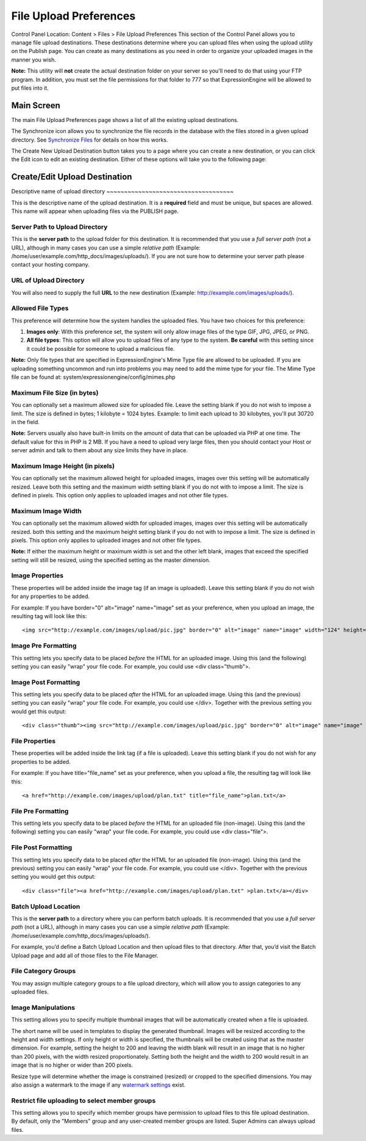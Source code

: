 File Upload Preferences
=======================

Control Panel Location: Content > Files > File Upload Preferences
This section of the Control Panel allows you to manage file upload
destinations. These destinations determine where you can upload files
when using the upload utility on the Publish page. You can create as
many destinations as you need in order to organize your uploaded images
in the manner you wish.

**Note:** This utility will **not** create the actual destination folder
on your server so you'll need to do that using your FTP program. In
addition, you must set the file permissions for that folder to 777 so
that ExpressionEngine will be allowed to put files into it.

Main Screen
-----------

The main File Upload Preferences page shows a list of all the existing
upload destinations.

|File Upload Prefs|
The Synchronize icon allows you to synchronize the file records in the
database with the files stored in a given upload directory. See
`Synchronize Files <sync_files.html>`_ for details on how this works.

The Create New Upload Destination button takes you to a page where you
can create a new destination, or you can click the Edit icon to edit an
existing destination. Either of these options will take you to the
following page:

Create/Edit Upload Destination
------------------------------

|File Upload Directory Prefs|
Descriptive name of upload directory
~~~~~~~~~~~~~~~~~~~~~~~~~~~~~~~~~~~~

This is the descriptive name of the upload destination. It is a
**required** field and must be unique, but spaces are allowed. This name
will appear when uploading files via the PUBLISH page.

Server Path to Upload Directory
~~~~~~~~~~~~~~~~~~~~~~~~~~~~~~~

This is the **server path** to the upload folder for this destination.
It is recommended that you use a *full server path* (not a URL),
although in many cases you can use a simple *relative path* (Example:
/home/user/example.com/http\_docs/images/uploads/). If you are not sure
how to determine your server path please contact your hosting company.

URL of Upload Directory
~~~~~~~~~~~~~~~~~~~~~~~

You will also need to supply the full **URL** to the new destination
(Example: http://example.com/images/uploads/).

Allowed File Types
~~~~~~~~~~~~~~~~~~

This preference will determine how the system handles the uploaded
files. You have two choices for this preference:

#. **Images only**: With this preference set, the system will only allow
   image files of the type GIF, JPG, JPEG, or PNG.
#. **All file types**: This option will allow you to upload files of any
   type to the system. **Be careful** with this setting since it could
   be possible for someone to upload a malicious file.

**Note:** Only file types that are specified in ExpressionEngine's Mime
Type file are allowed to be uploaded. If you are uploading something
uncommon and run into problems you may need to add the mime type for
your file. The Mime Type file can be found at:
system/expressionengine/config/mimes.php

Maximum File Size (in bytes)
~~~~~~~~~~~~~~~~~~~~~~~~~~~~

You can optionally set a maximum allowed size for uploaded file. Leave
the setting blank if you do not wish to impose a limit. The size is
defined in bytes; 1 kilobyte = 1024 bytes. Example: to limit each upload
to 30 kilobytes, you'll put 30720 in the field.

**Note:** Servers usually also have built-in limits on the amount of
data that can be uploaded via PHP at one time. The default value for
this in PHP is 2 MB. If you have a need to upload very large files, then
you should contact your Host or server admin and talk to them about any
size limits they have in place.

Maximum Image Height (in pixels)
~~~~~~~~~~~~~~~~~~~~~~~~~~~~~~~~

You can optionally set the maximum allowed height for uploaded images,
images over this setting will be automatically resized. Leave both this
setting and the maximum width setting blank if you do not with to impose
a limit. The size is defined in pixels. This option only applies to
uploaded images and not other file types.

Maximum Image Width
~~~~~~~~~~~~~~~~~~~

You can optionally set the maximum allowed width for uploaded images,
images over this setting will be automatically resized. both this
setting and the maximum height setting blank if you do not with to
impose a limit. The size is defined in pixels. This option only applies
to uploaded images and not other file types.

**Note:** If either the maximum height or maximum width is set and the
other left blank, images that exceed the specified setting will still be
resized, using the specified setting as the master dimension.

Image Properties
~~~~~~~~~~~~~~~~

These properties will be added inside the image tag (if an image is
uploaded). Leave this setting blank if you do not wish for any
properties to be added.

For example: If you have border="0" alt="image" name="image" set as your
preference, when you upload an image, the resulting tag will look like
this::

	<img src="http://example.com/images/upload/pic.jpg" border="0" alt="image" name="image" width="124" height="98" />

Image Pre Formatting
~~~~~~~~~~~~~~~~~~~~

This setting lets you specify data to be placed *before* the HTML for an
uploaded image. Using this (and the following) setting you can easily
"wrap" your file code. For example, you could use <div class="thumb">.

Image Post Formatting
~~~~~~~~~~~~~~~~~~~~~

This setting lets you specify data to be placed *after* the HTML for an
uploaded image. Using this (and the previous) setting you can easily
"wrap" your file code. For example, you could use </div>. Together with
the previous setting you would get this output::

	<div class="thumb"><img src="http://example.com/images/upload/pic.jpg" border="0" alt="image" name="image" width="124" height="98" /></div>

File Properties
~~~~~~~~~~~~~~~

These properties will be added inside the link tag (if a file is
uploaded). Leave this setting blank if you do not wish for any
properties to be added.

For example: If you have title="file\_name" set as your preference, when
you upload a file, the resulting tag will look like this::

	<a href="http://example.com/images/upload/plan.txt" title="file_name">plan.txt</a>

File Pre Formatting
~~~~~~~~~~~~~~~~~~~

This setting lets you specify data to be placed *before* the HTML for an
uploaded file (non-image). Using this (and the following) setting you
can easily "wrap" your file code. For example, you could use <div
class="file">.

File Post Formatting
~~~~~~~~~~~~~~~~~~~~

This setting lets you specify data to be placed *after* the HTML for an
uploaded file (non-image). Using this (and the previous) setting you can
easily "wrap" your file code. For example, you could use </div>.
Together with the previous setting you would get this output::

	<div class="file"><a href="http://example.com/images/upload/plan.txt" >plan.txt</a></div>

Batch Upload Location
~~~~~~~~~~~~~~~~~~~~~

This is the **server path** to a directory where you can perform batch
uploads. It is recommended that you use a *full server path* (not a
URL), although in many cases you can use a simple *relative path*
(Example: /home/user/example.com/http\_docs/images/uploads/).

For example, you’d define a Batch Upload Location and then upload files
to that directory. After that, you’d visit the Batch Upload page and add
all of those files to the File Manager.

File Category Groups
~~~~~~~~~~~~~~~~~~~~

|Image Manipulations|
You may assign multiple category groups to a file upload directory,
which will allow you to assign categories to any uploaded files.

Image Manipulations
~~~~~~~~~~~~~~~~~~~

|image4|
This setting allows you to specify multiple thumbnail images that will
be automatically created when a file is uploaded.

The short name will be used in templates to display the generated
thumbnail. Images will be resized according to the height and width
settings. If only height or width is specified, the thumbnails will be
created using that as the master dimension. For example, setting the
height to 200 and leaving the width blank will result in an image that
is no higher than 200 pixels, with the width resized proportionately.
Setting both the height and the width to 200 would result in an image
that is no higher or wider than 200 pixels.

Resize type will determine whether the image is constrained (resized) or
cropped to the specified dimensions. You may also assign a watermark to
the image if any `watermark settings <watermark_preferences.html>`_
exist.

Restrict file uploading to select member groups
~~~~~~~~~~~~~~~~~~~~~~~~~~~~~~~~~~~~~~~~~~~~~~~

|Restrict to select member groups|
This setting allows you to specify which member groups have permission
to upload files to this file upload destination. By default, only the
"Members" group and any user-created member groups are listed. Super
Admins can always upload files.

.. |File Upload Prefs| image:: ../../../images/files/upload_listing.png
.. |File Upload Directory Prefs| image:: ../../../images/files/upload_preferences.png
.. |Image Manipulations| image:: ../../../images/files/upload_categories.png
.. |image4| image:: ../../../images/files/upload_manipulations.png
.. |Restrict to select member groups| image:: ../../../images/files/upload_permissions.png
